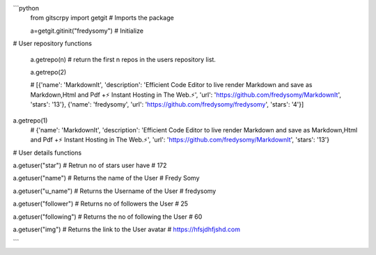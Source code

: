 ```python
 from gitscrpy import getgit
 # Imports the package

 a=getgit.gitinit("fredysomy")
 # Initialize

# User repository functions

 a.getrepo(n)
 # return the first n repos in the users repository list.

 a.getrepo(2)

 # [{'name': 'MarkdownIt', 'description': 'Efficient Code Editor to live render Markdown and save as Markdown,Html and Pdf +⚡ Instant Hosting in The Web.⚡', 'url': 'https://github.com/fredysomy/MarkdownIt', 'stars': '13'}, {'name': 'fredysomy', 'url': 'https://github.com/fredysomy/fredysomy', 'stars': '4'}]
a.getrepo(1)
 # {'name': 'MarkdownIt', 'description': 'Efficient Code Editor to live render Markdown and save as Markdown,Html and Pdf +⚡ Instant Hosting in The Web.⚡', 'url': 'https://github.com/fredysomy/MarkdownIt', 'stars': '13'}

# User details functions

a.getuser("star")
# Retrun no of stars user have 
# 172

a.getuser("name")
# Returns the name of the User
# Fredy Somy

a.getuser("u_name")
# Returns the Username of the User
# fredysomy

a.getuser("follower")
# Returns no of followers the User
# 25

a.getuser("following")
# Returns the no of following the User
# 60

a.getuser("img")
# Returns the link to the User avatar
# https://hfsjdhfjshd.com

```
